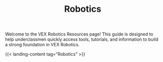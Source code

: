 #+TITLE: Robotics

Welcome to the VEX Robotics Resources page! This guide is designed to help underclassmen quickly access tools, tutorials, and information to build a strong foundation in VEX Robotics.

{{< landing-content tag="Robotics" >}}
